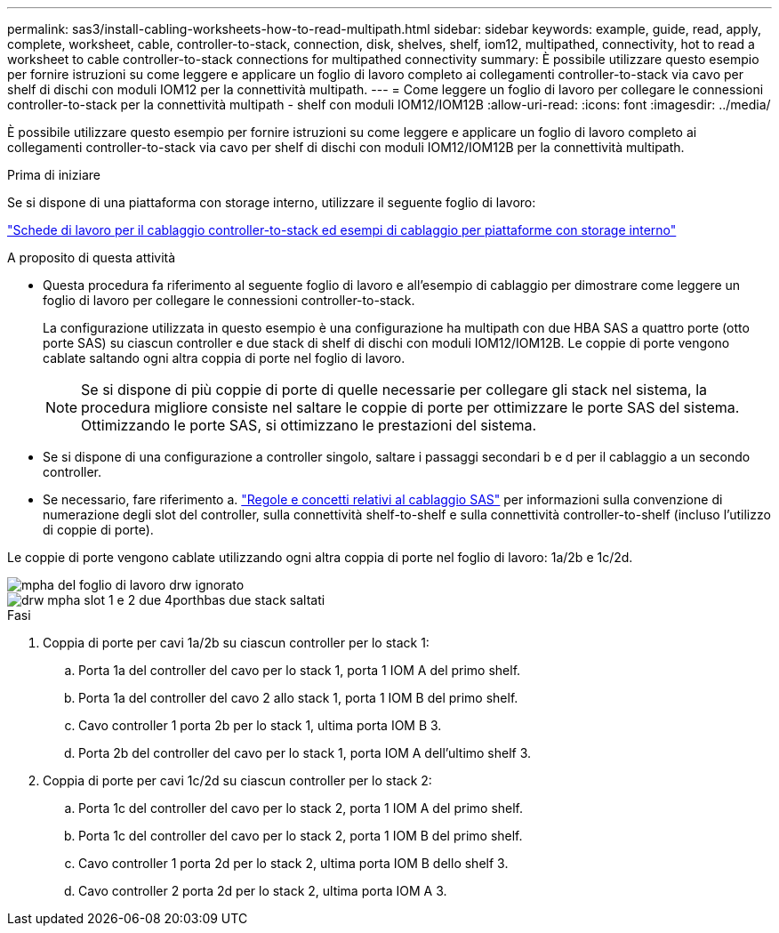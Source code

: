 ---
permalink: sas3/install-cabling-worksheets-how-to-read-multipath.html 
sidebar: sidebar 
keywords: example, guide, read, apply, complete, worksheet, cable, controller-to-stack, connection, disk, shelves, shelf, iom12, multipathed, connectivity, hot to read a worksheet to cable controller-to-stack connections for multipathed connectivity 
summary: È possibile utilizzare questo esempio per fornire istruzioni su come leggere e applicare un foglio di lavoro completo ai collegamenti controller-to-stack via cavo per shelf di dischi con moduli IOM12 per la connettività multipath. 
---
= Come leggere un foglio di lavoro per collegare le connessioni controller-to-stack per la connettività multipath - shelf con moduli IOM12/IOM12B
:allow-uri-read: 
:icons: font
:imagesdir: ../media/


[role="lead"]
È possibile utilizzare questo esempio per fornire istruzioni su come leggere e applicare un foglio di lavoro completo ai collegamenti controller-to-stack via cavo per shelf di dischi con moduli IOM12/IOM12B per la connettività multipath.

.Prima di iniziare
Se si dispone di una piattaforma con storage interno, utilizzare il seguente foglio di lavoro:

link:install-cabling-worksheets-examples-fas2600.html["Schede di lavoro per il cablaggio controller-to-stack ed esempi di cablaggio per piattaforme con storage interno"]

.A proposito di questa attività
* Questa procedura fa riferimento al seguente foglio di lavoro e all'esempio di cablaggio per dimostrare come leggere un foglio di lavoro per collegare le connessioni controller-to-stack.
+
La configurazione utilizzata in questo esempio è una configurazione ha multipath con due HBA SAS a quattro porte (otto porte SAS) su ciascun controller e due stack di shelf di dischi con moduli IOM12/IOM12B. Le coppie di porte vengono cablate saltando ogni altra coppia di porte nel foglio di lavoro.

+

NOTE: Se si dispone di più coppie di porte di quelle necessarie per collegare gli stack nel sistema, la procedura migliore consiste nel saltare le coppie di porte per ottimizzare le porte SAS del sistema. Ottimizzando le porte SAS, si ottimizzano le prestazioni del sistema.

* Se si dispone di una configurazione a controller singolo, saltare i passaggi secondari b e d per il cablaggio a un secondo controller.
* Se necessario, fare riferimento a. link:install-cabling-rules.html["Regole e concetti relativi al cablaggio SAS"] per informazioni sulla convenzione di numerazione degli slot del controller, sulla connettività shelf-to-shelf e sulla connettività controller-to-shelf (incluso l'utilizzo di coppie di porte).


Le coppie di porte vengono cablate utilizzando ogni altra coppia di porte nel foglio di lavoro: 1a/2b e 1c/2d.

image::../media/drw_worksheet_mpha_skipped_template.gif[mpha del foglio di lavoro drw ignorato]

image::../media/drw_mpha_slots_1_and_2_two_4porthbas_two_stacks_skipped.gif[drw mpha slot 1 e 2 due 4porthbas due stack saltati]

.Fasi
. Coppia di porte per cavi 1a/2b su ciascun controller per lo stack 1:
+
.. Porta 1a del controller del cavo per lo stack 1, porta 1 IOM A del primo shelf.
.. Porta 1a del controller del cavo 2 allo stack 1, porta 1 IOM B del primo shelf.
.. Cavo controller 1 porta 2b per lo stack 1, ultima porta IOM B 3.
.. Porta 2b del controller del cavo per lo stack 1, porta IOM A dell'ultimo shelf 3.


. Coppia di porte per cavi 1c/2d su ciascun controller per lo stack 2:
+
.. Porta 1c del controller del cavo per lo stack 2, porta 1 IOM A del primo shelf.
.. Porta 1c del controller del cavo per lo stack 2, porta 1 IOM B del primo shelf.
.. Cavo controller 1 porta 2d per lo stack 2, ultima porta IOM B dello shelf 3.
.. Cavo controller 2 porta 2d per lo stack 2, ultima porta IOM A 3.



